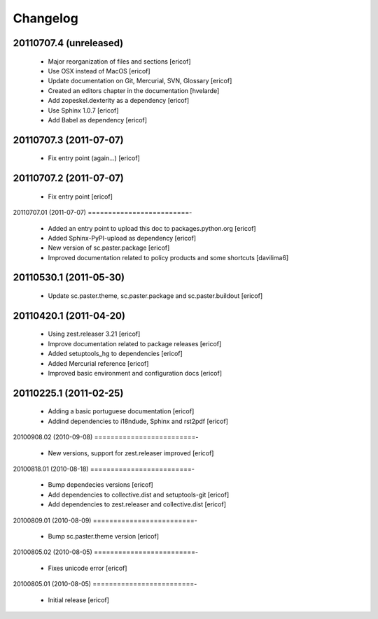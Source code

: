 *********************
Changelog
*********************

20110707.4 (unreleased)
=========================

    * Major reorganization of files and sections
      [ericof]

    * Use OSX instead of MacOS
      [ericof]

    * Update documentation on Git, Mercurial, SVN, Glossary
      [ericof]

    * Created an editors chapter in the documentation
      [hvelarde]

    * Add zopeskel.dexterity as a dependency
      [ericof]

    * Use Sphinx 1.0.7
      [ericof]

    * Add Babel as dependency
      [ericof]


20110707.3 (2011-07-07)
=========================

    * Fix entry point (again...)
      [ericof]


20110707.2 (2011-07-07)
=========================

    * Fix entry point
      [ericof]


20110707.01 (2011-07-07)
=========================-

    * Added an entry point to upload this doc to packages.python.org
      [ericof]

    * Added Sphinx-PyPI-upload as dependency
      [ericof]

    * New version of sc.paster.package
      [ericof]

    * Improved documentation related to policy products and some shortcuts
      [davilima6]


20110530.1 (2011-05-30)
=========================

    * Update sc.paster.theme, sc.paster.package and sc.paster.buildout
      [ericof]


20110420.1 (2011-04-20)
=========================

    * Using zest.releaser 3.21
      [ericof]

    * Improve documentation related to package releases
      [ericof]

    * Added setuptools_hg to dependencies
      [ericof]

    * Added Mercurial reference
      [ericof]

    * Improved basic environment and configuration docs
      [ericof]


20110225.1 (2011-02-25)
=========================

    * Adding a basic portuguese documentation
      [ericof]

    * Addind dependencies to i18ndude, Sphinx and rst2pdf
      [ericof]


20100908.02 (2010-09-08)
=========================-

    * New versions, support for zest.releaser improved
      [ericof]


20100818.01 (2010-08-18)
=========================-

    * Bump dependecies versions
      [ericof]

    * Add dependencies to collective.dist and setuptools-git
      [ericof]

    * Add dependencies to zest.releaser and collective.dist
      [ericof]


20100809.01 (2010-08-09)
=========================-

    * Bump sc.paster.theme version
      [ericof]


20100805.02 (2010-08-05)
=========================-

    * Fixes unicode error
      [ericof]


20100805.01 (2010-08-05)
=========================-

    * Initial release
      [ericof]
